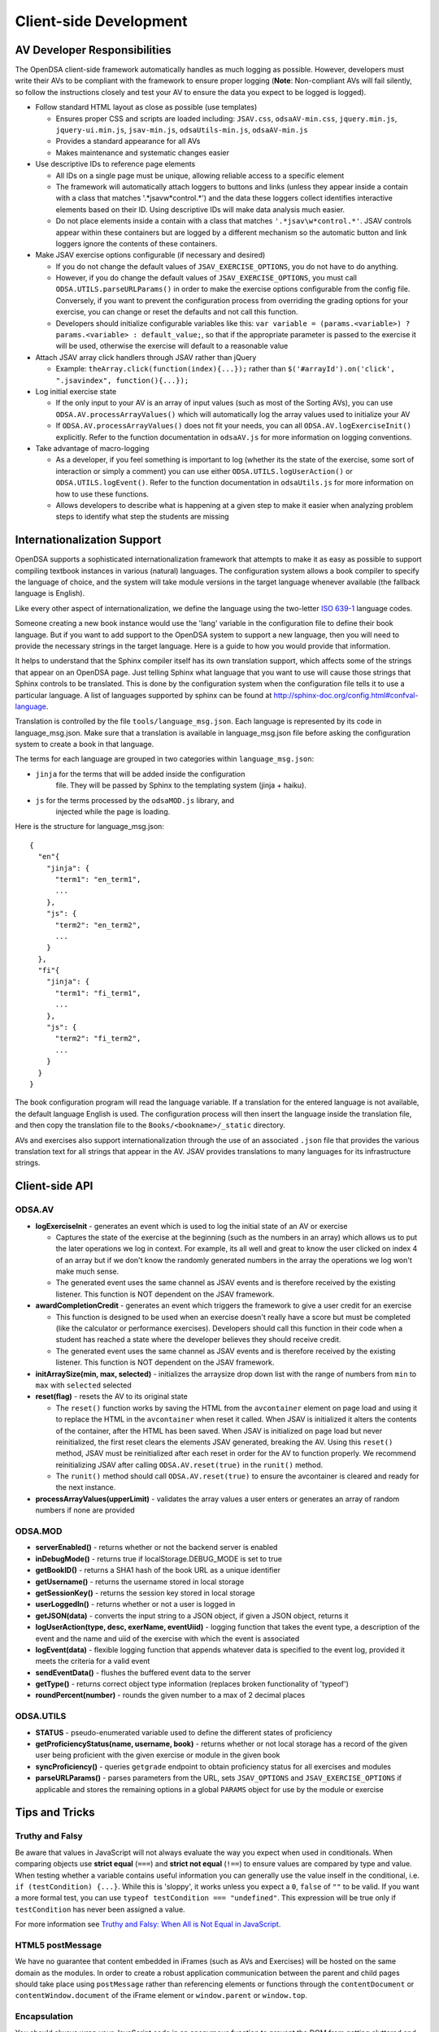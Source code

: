 .. _Client-sideDevelopment:

=======================
Client-side Development
=======================

-----------------------------
AV Developer Responsibilities
-----------------------------

The OpenDSA client-side framework automatically handles as much logging as possible.  However, developers must write their AVs to be compliant with the framework to ensure proper logging (**Note**: Non-compliant AVs will fail silently, so follow the instructions closely and test your AV to ensure the data you expect to be logged is logged).

* Follow standard HTML layout as close as possible (use templates)

  * Ensures proper CSS and scripts are loaded including: ``JSAV.css``, ``odsaAV-min.css``, ``jquery.min.js``, ``jquery-ui.min.js``, ``jsav-min.js``, ``odsaUtils-min.js``, ``odsaAV-min.js``
  * Provides a standard appearance for all AVs
  * Makes maintenance and systematic changes easier

* Use descriptive IDs to reference page elements

  * All IDs on a single page must be unique, allowing reliable access to a specific element
  * The framework will automatically attach loggers to buttons and links (unless they appear inside a contain with a class that matches '.*jsav\w*control.*') and the data these loggers collect identifies interactive elements based on their ID.  Using descriptive IDs will make data analysis much easier.
  * Do not place elements inside a contain with a class that matches ``'.*jsav\w*control.*'``.  JSAV controls appear within these containers but are logged by a different mechanism so the automatic button and link loggers ignore the contents of these containers.

* Make JSAV exercise options configurable (if necessary and desired)

  * If you do not change the default values of ``JSAV_EXERCISE_OPTIONS``, you do not have to do anything.
  * However, if you do change the default values of ``JSAV_EXERCISE_OPTIONS``, you must call ``ODSA.UTILS.parseURLParams()`` in order to make the exercise options configurable from the config file.  Conversely, if you want to prevent the configuration process from overriding the grading options for your exercise, you can change or reset the defaults and not call this function.
  * Developers should initialize configurable variables like this: ``var variable = (params.<variable>) ? params.<variable> : default_value;``, so that if the appropriate parameter is passed to the exercise it will be used, otherwise the exercise will default to a reasonable value

* Attach JSAV array click handlers through JSAV rather than jQuery

  * Example: ``theArray.click(function(index){...});`` rather than ``$('#arrayId').on('click', ".jsavindex", function(){...});``

* Log initial exercise state

  * If the only input to your AV is an array of input values (such as most of the Sorting AVs), you can use ``ODSA.AV.processArrayValues()`` which will automatically log the array values used to initialize your AV
  * If ``ODSA.AV.processArrayValues()`` does not fit your needs, you can all ``ODSA.AV.logExerciseInit()`` explicitly.  Refer to the function documentation in ``odsaAV.js`` for more information on logging conventions.

* Take advantage of macro-logging

  * As a developer, if you feel something is important to log (whether its the state of the exercise, some sort of interaction or simply a comment) you can use either ``ODSA.UTILS.logUserAction()`` or ``ODSA.UTILS.logEvent()``.  Refer to the function documentation in ``odsaUtils.js`` for more information on how to use these functions.
  * Allows developers to describe what is happening at a given step to make it easier when analyzing problem steps to identify what step the students are missing


----------------------------
Internationalization Support
----------------------------

OpenDSA supports a sophisticated internationalization framework that
attempts to make it as easy as possible to support compiling textbook
instances in various (natural) languages.
The configuration system allows a book compiler to specify the
language of choice, and the system will take module versions in the
target language whenever available (the fallback language is
English).

Like every other aspect of internationalization, we define the
language using the two-letter
`ISO 639-1 <http://en.wikipedia.org/wiki/List_of_ISO_639-1_codes>`_
language codes.

Someone creating a new book instance would use the 'lang' variable
in the configuration file to define their book language.
But if you want to add support to the OpenDSA system to support a new
language, then you will need to provide the necessary strings in the
target language.
Here is a guide to how you would provide that information.

It helps to understand that the Sphinx compiler itself has its own
translation support, which affects some of the strings that appear on
an OpenDSA page.
Just telling Sphinx what language that you want to use will cause
those strings that Sphinx controls to be translated.
This is done by the configuration system when the configuration file
tells it to use a particular language.
A list of languages supported by sphinx can be found at
http://sphinx-doc.org/config.html#confval-language.

Translation is controlled by the file ``tools/language_msg.json``.
Each language is represented by its code in language_msg.json.
Make sure that a translation is available in language_msg.json file
before asking the configuration system to create a book in that
language.

The terms for each language are grouped in two categories within
``language_msg.json``:

* ``jinja`` for the terms that will be added inside the configuration
    file. They will be passed by Sphinx to the templating system
    (jinja + haiku).
* ``js`` for the terms processed by the ``odsaMOD.js`` library, and
    injected while the page is loading.

Here is the structure for language_msg.json::

   {
     "en"{
       "jinja": {
         "term1": "en_term1",
         ...
       },
       "js": {
         "term2": "en_term2",
         ...
       }
     },
     "fi"{
       "jinja": {
         "term1": "fi_term1",
         ...
       },
       "js": {
         "term2": "fi_term2",
         ...
       }
     }
   }

The book configuration  program will read the language variable.
If a translation for the entered language is not available, the
default language English is used.
The configuration process will then insert the language inside the
translation file, and then copy the translation file to the 
``Books/<bookname>/_static`` directory.

AVs and exercises also support internationalization through the use of
an associated ``.json`` file that provides the various translation
text for all strings that appear in the AV.
JSAV provides translations to many languages for its infrastructure
strings.


---------------
Client-side API
---------------

ODSA.AV
=======

* **logExerciseInit** - generates an event which is used to log the initial state of an AV or exercise

  * Captures the state of the exercise at the beginning (such as the numbers in an array) which allows us to put the later operations we log in context.  For example, its all well and great to know the user clicked on index 4 of an array but if we don't know the randomly generated numbers in the array the operations we log won't make much sense.
  * The generated event uses the same channel as JSAV events and is therefore received by the existing listener.  This function is NOT dependent on the JSAV framework.

* **awardCompletionCredit** - generates an event which triggers the framework to give a user credit for an exercise

  * This function is designed to be used when an exercise doesn't really have a score but must be completed (like the calculator or performance exercises).  Developers should call this function in their code when a student has reached a state where the developer believes they should receive credit.
  * The generated event uses the same channel as JSAV events and is therefore received by the existing listener.  This function is NOT dependent on the JSAV framework.

* **initArraySize(min, max, selected)** - initializes the arraysize drop down list with the range of numbers from ``min`` to ``max`` with ``selected`` selected
* **reset(flag)** - resets the AV to its original state

  * The ``reset()`` function works by saving the HTML from the ``avcontainer`` element on page load and using it to replace the HTML in the ``avcontainer`` when reset it called.  When JSAV is initialized it alters the contents of the container, after the HTML has been saved.  When JSAV is initialized on page load but never reinitialized, the first reset clears the elements JSAV  generated, breaking the AV.  Using this ``reset()`` method, JSAV must be reinitialized after each reset in order for the AV to function properly.  We recommend reinitializing JSAV after calling ``ODSA.AV.reset(true)`` in the ``runit()`` method.
  * The ``runit()`` method should call ``ODSA.AV.reset(true)`` to ensure the avcontainer is cleared and ready for the next instance.

* **processArrayValues(upperLimit)** - validates the array values a user enters or generates an array of random numbers if none are provided


ODSA.MOD
========

* **serverEnabled()** - returns whether or not the backend server is enabled
* **inDebugMode()** - returns true if localStorage.DEBUG_MODE is set to true
* **getBookID()** - returns a SHA1 hash of the book URL as a unique identifier
* **getUsername()** - returns the username stored in local storage
* **getSessionKey()** - returns the session key stored in local storage
* **userLoggedIn()** - returns whether or not a user is logged in
* **getJSON(data)** - converts the input string to a JSON object, if given a JSON object, returns it
* **logUserAction(type, desc, exerName, eventUiid)** - logging function that takes the event type, a description of the event and the name and uiid of the exercise with which the event is associated
* **logEvent(data)** - flexible logging function that appends whatever data is specified to the event log, provided it meets the criteria for a valid event
* **sendEventData()** - flushes the buffered event data to the server
* **getType()** - returns correct object type information (replaces broken functionality of 'typeof')
* **roundPercent(number)** - rounds the given number to a max of 2 decimal places

ODSA.UTILS
==========

* **STATUS** - pseudo-enumerated variable used to define the different
  states of proficiency
* **getProficiencyStatus(name, username, book)** - returns whether or
  not local storage has a record of the given user being proficient
  with the given exercise or module in the given book
* **syncProficiency()** - queries ``getgrade`` endpoint to obtain
  proficiency status for all exercises and modules
* **parseURLParams()** - parses parameters from the URL, sets ``JSAV_OPTIONS`` and ``JSAV_EXERCISE_OPTIONS`` if applicable and stores the remaining options in a global ``PARAMS`` object for use by the module or exercise

---------------
Tips and Tricks
---------------

Truthy and Falsy
================

Be aware that values in JavaScript will not always evaluate the way
you expect when used in conditionals.  When comparing objects use
**strict equal** (``===``) and **strict not equal** (``!==``) to
ensure values are compared by type and value.  When testing whether a
variable contains useful information you can generally use the value
inself in the conditional, i.e. ``if (testCondition) {...}``.  While
this is 'sloppy', it works unless you expect a ``0``, ``false`` of
``""`` to be valid.  If you want a more formal test, you can use
``typeof testCondition === "undefined"``.  This expression will be
true only if ``testCondition`` has never been assigned a value.

For more information see
`Truthy and Falsy: When All is Not Equal in JavaScript <http://www.sitepoint.com/javascript-truthy-falsy/>`_.


HTML5 postMessage
=================

We have no guarantee that content embedded in iFrames (such as AVs and
Exercises) will be hosted on the same domain as the modules.  In order
to create a robust application communication between the parent and
child pages should take place using ``postMessage`` rather than
referencing elements or functions through the ``contentDocument`` or
``contentWindow.document`` of the iFrame element or ``window.parent``
or ``window.top``.


Encapsulation
=============

You should always wrap your JavaScript code in an anonymous function
to prevent the DOM from getting cluttered and to prevent outside
access to specific data or functions.  All functions and global
variables defined within an anonymous function are visible to each
other and can be used normally.  However, sometimes you will need to
define a publically accessible function that interacts with functions
you wish to keep private.  The simplest way to do this is to write
your JavaScript as normal within an anonymous function and then assign
specific "public" functions to be properties of the ``window`` object.
Please refer to the example below::

  (function() {
    var privateData = 0;

    function privFunct() {
      alert('ODSA private function');
    }

    function publicFunct() {
      privFunct();
    }

    var ODSA = {};
    ODSA.publicFunct = publicFunct;
    window.ODSA = ODSA;
  }(jQuery));

Another alternative is::

  (function() {
    var ODSA = {};

    function privFunct() {
      alert('ODSA private function');
      ODSA.publicFunct();
    }

    ODSA.publicFunct = function() {
      alert('ODSA publicFunct');
    }

    ODSA.callPrivFunct = function() {
      privFunct();
    }

    window.ODSA = ODSA;
  }(jQuery));

In both of these example, ``publicFunct()`` can be referenced outside
the anonymous function using ``ODSA.publicFunct()`` (or
``window.ODSA.publicFunct()``).  We prefer the first method because it
looks more like a standard JavaScript file, internal function
references are simpler and its easy to add all the public functions in
one place, giving the developer greater control over what they make
public.


---------------
Troubleshooting
---------------

Verbose Logging
===============

Are you new to the client-side framework and just want to see a trace of its execution to understand what's really going on?  Do you have to debug a problem on a student's computer that doesn't have all your nifty developer tools installed?  Then DEBUG_MODE is your new best friend.  Simply run ``localStorage.DEBUG_MODE = 'true'`` from the JavaScript console and the framework will begin printing (very) verbose logs of exactly what is happening, along with state information.  The logs are grouped by function call and can be collapsed or expanded to provide more or less information as necessary.  Each time a function calls another function, the logs are indented to indicate scope.  To disable verbose logging, run: ``delete localStorage.DEBUG_MODE`` from the JavaScript console.

jQuery Selectors
================

jQuery selectors can be useful, but do have some limitations.  For
instance, when using jQuery to reference an element by ID, the ID
cannot contain specific characters such as a period, a plus sign or
spaces.  While its better to avoid them if possible, if you find that
you must use these or other invalid characters, use ``$('[id="' +
objID + '"]')``.


Proficiency Exercises
=====================

* If your AV doesn't show up immediately but shows up as soon as you
  advance the slideshow, make sure you ran: ``jsav.displayInit();``
* If you are having difficulties with variables managed by JSAV

  * Make sure you use ``.value()`` to access the variables value,
    otherwise you get an object rather than the string or number you
    most likely want
  * Make sure you use ``.value(newValue)`` to change the value of the
    variable, assignment using '=' doesn't work

* If your fixState function successfully changes the state of
  everything, but says you are getting all subsequent correct answers
  wrong and undoing everything to the state where you first made a
  mistake, make sure you are calling ``exercise.gradeableStep();``

